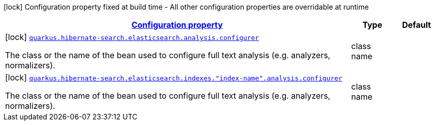 [.configuration-legend]
icon:lock[title=Fixed at build time] Configuration property fixed at build time - All other configuration properties are overridable at runtime
[.configuration-reference, cols="80,.^10,.^10"]
|===

h|[[quarkus-hibernate-search-elasticsearch-config-group-hibernate-search-elasticsearch-build-time-config-elasticsearch-index-build-time-config_configuration]]link:#quarkus-hibernate-search-elasticsearch-config-group-hibernate-search-elasticsearch-build-time-config-elasticsearch-index-build-time-config_configuration[Configuration property]

h|Type
h|Default

a|icon:lock[title=Fixed at build time] [[quarkus-hibernate-search-elasticsearch-config-group-hibernate-search-elasticsearch-build-time-config-elasticsearch-index-build-time-config_quarkus.hibernate-search.elasticsearch.analysis.configurer]]`link:#quarkus-hibernate-search-elasticsearch-config-group-hibernate-search-elasticsearch-build-time-config-elasticsearch-index-build-time-config_quarkus.hibernate-search.elasticsearch.analysis.configurer[quarkus.hibernate-search.elasticsearch.analysis.configurer]`

[.description]
--
The class or the name of the bean used to configure full text analysis (e.g. analyzers, normalizers).
--|class name 
|


a|icon:lock[title=Fixed at build time] [[quarkus-hibernate-search-elasticsearch-config-group-hibernate-search-elasticsearch-build-time-config-elasticsearch-index-build-time-config_quarkus.hibernate-search.elasticsearch.indexes.-index-name-.analysis.configurer]]`link:#quarkus-hibernate-search-elasticsearch-config-group-hibernate-search-elasticsearch-build-time-config-elasticsearch-index-build-time-config_quarkus.hibernate-search.elasticsearch.indexes.-index-name-.analysis.configurer[quarkus.hibernate-search.elasticsearch.indexes."index-name".analysis.configurer]`

[.description]
--
The class or the name of the bean used to configure full text analysis (e.g. analyzers, normalizers).
--|class name 
|

|===